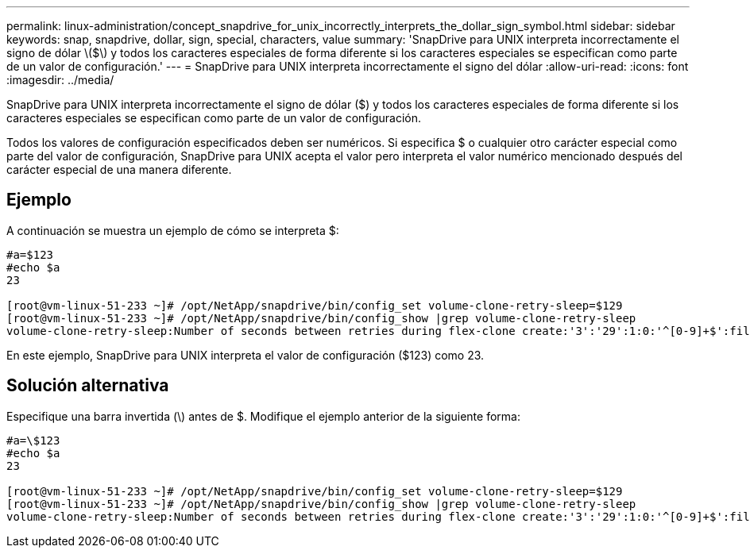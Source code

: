 ---
permalink: linux-administration/concept_snapdrive_for_unix_incorrectly_interprets_the_dollar_sign_symbol.html 
sidebar: sidebar 
keywords: snap, snapdrive, dollar, sign, special, characters, value 
summary: 'SnapDrive para UNIX interpreta incorrectamente el signo de dólar \($\) y todos los caracteres especiales de forma diferente si los caracteres especiales se especifican como parte de un valor de configuración.' 
---
= SnapDrive para UNIX interpreta incorrectamente el signo del dólar
:allow-uri-read: 
:icons: font
:imagesdir: ../media/


[role="lead"]
SnapDrive para UNIX interpreta incorrectamente el signo de dólar ($) y todos los caracteres especiales de forma diferente si los caracteres especiales se especifican como parte de un valor de configuración.

Todos los valores de configuración especificados deben ser numéricos. Si especifica $ o cualquier otro carácter especial como parte del valor de configuración, SnapDrive para UNIX acepta el valor pero interpreta el valor numérico mencionado después del carácter especial de una manera diferente.



== Ejemplo

A continuación se muestra un ejemplo de cómo se interpreta $:

[listing]
----
#a=$123
#echo $a
23

[root@vm-linux-51-233 ~]# /opt/NetApp/snapdrive/bin/config_set volume-clone-retry-sleep=$129
[root@vm-linux-51-233 ~]# /opt/NetApp/snapdrive/bin/config_show |grep volume-clone-retry-sleep
volume-clone-retry-sleep:Number of seconds between retries during flex-clone create:'3':'29':1:0:'^[0-9]+$':filer
----
En este ejemplo, SnapDrive para UNIX interpreta el valor de configuración ($123) como 23.



== Solución alternativa

Especifique una barra invertida (\) antes de $. Modifique el ejemplo anterior de la siguiente forma:

[listing]
----
#a=\$123
#echo $a
23

[root@vm-linux-51-233 ~]# /opt/NetApp/snapdrive/bin/config_set volume-clone-retry-sleep=$129
[root@vm-linux-51-233 ~]# /opt/NetApp/snapdrive/bin/config_show |grep volume-clone-retry-sleep
volume-clone-retry-sleep:Number of seconds between retries during flex-clone create:'3':'29':1:0:'^[0-9]+$':filer
----